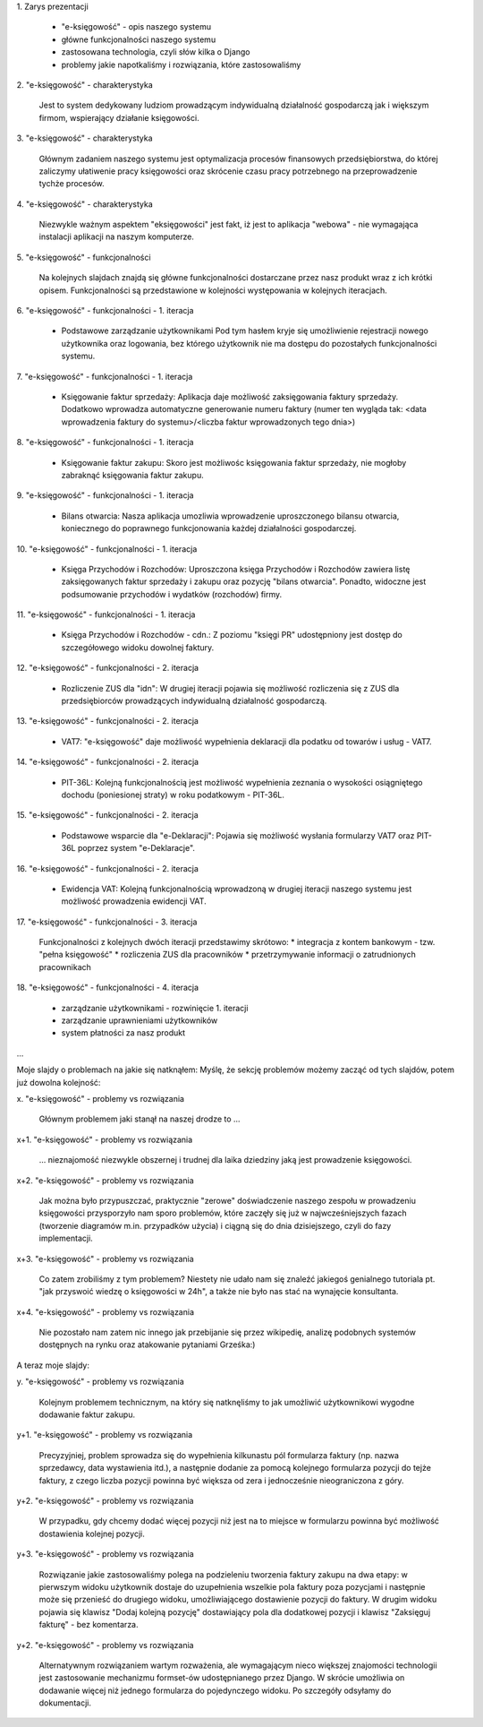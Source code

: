 1.
Zarys prezentacji
  * "e-księgowość" - opis naszego systemu
  * główne funkcjonalności naszego systemu
  * zastosowana technologia, czyli słów kilka o Django
  * problemy jakie napotkaliśmy i rozwiązania, które zastosowaliśmy

2.
"e-księgowość" - charakterystyka
  Jest to system dedykowany ludziom prowadzącym indywidualną działalność
  gospodarczą jak i większym firmom, wspierający działanie księgowości.

3.
"e-księgowość" - charakterystyka
  Głównym zadaniem naszego systemu jest optymalizacja procesów finansowych
  przedsiębiorstwa, do której zaliczymy ułatiwenie pracy księgowości oraz
  skrócenie czasu pracy potrzebnego na przeprowadzenie tychże procesów.

4.
"e-księgowość" - charakterystyka
  Niezwykle ważnym aspektem "eksięgowości" jest fakt, iż jest to aplikacja
  "webowa" - nie wymagająca instalacji aplikacji na naszym komputerze.

5.
"e-księgowość" - funkcjonalności
  Na kolejnych slajdach znajdą się główne funkcjonalności dostarczane przez
  nasz produkt wraz z ich krótki opisem. Funkcjonalności są przedstawione w
  kolejności występowania w kolejnych iteracjach.

6.
"e-księgowość" - funkcjonalności - 1. iteracja
  * Podstawowe zarządzanie użytkownikami
    Pod tym hasłem kryje się umożliwienie rejestracji nowego użytkownika oraz
    logowania, bez którego użytkownik nie ma dostępu do pozostałych
    funkcjonalności systemu.

7.
"e-księgowość" - funkcjonalności - 1. iteracja
  * Księgowanie faktur sprzedaży:
    Aplikacja daje możliwość zaksięgowania faktury sprzedaży. Dodatkowo
    wprowadza automatyczne generowanie numeru faktury (numer ten wygląda tak:
    <data wprowadzenia faktury do systemu>/<liczba faktur wprowadzonych tego
    dnia>)

8.
"e-księgowość" - funkcjonalności - 1. iteracja
  * Księgowanie faktur zakupu:
    Skoro jest możliwośc księgowania faktur sprzedaży, nie mogłoby zabraknąć
    księgowania faktur zakupu.

9.
"e-księgowość" - funkcjonalności - 1. iteracja
  * Bilans otwarcia:
    Nasza aplikacja umozliwia wprowadzenie uproszczonego bilansu otwarcia,
    koniecznego do poprawnego funkcjonowania każdej działalności gospodarczej.
  
10.
"e-księgowość" - funkcjonalności - 1. iteracja
  * Księga Przychodów i Rozchodów:
    Uproszczona księga Przychodów i Rozchodów zawiera listę zaksięgowanych
    faktur sprzedaży i zakupu oraz pozycję "bilans otwarcia". Ponadto, widoczne
    jest podsumowanie przychodów i wydatków (rozchodów) firmy.

11.
"e-księgowość" - funkcjonalności - 1. iteracja
  * Księga Przychodów i Rozchodów - cdn.:
    Z poziomu "księgi PR" udostępniony jest dostęp do szczegółowego widoku
    dowolnej faktury.

12.
"e-księgowość" - funkcjonalności - 2. iteracja
  * Rozliczenie ZUS dla "idn":
    W drugiej iteracji pojawia się możliwość rozliczenia się z ZUS dla
    przedsiębiorców prowadzących indywidualną działalność gospodarczą.

13.
"e-księgowość" - funkcjonalności - 2. iteracja
  * VAT7:
    "e-księgowość" daje możliwość wypełnienia deklaracji dla podatku od towarów
    i usług - VAT7.

14.
"e-księgowość" - funkcjonalności - 2. iteracja
  * PIT-36L:
    Kolejną funkcjonalnością jest możliwość wypełnienia zeznania o wysokości
    osiągniętego dochodu (poniesionej straty) w roku podatkowym - PIT-36L.

15.
"e-księgowość" - funkcjonalności - 2. iteracja
  * Podstawowe wsparcie dla "e-Deklaracji":
    Pojawia się możliwość wysłania formularzy VAT7 oraz PIT-36L poprzez system
    "e-Deklaracje".

16.
"e-księgowość" - funkcjonalności - 2. iteracja
  * Ewidencja VAT:
    Kolejną funkcjonalnością wprowadzoną w drugiej iteracji naszego systemu jest
    możliwość prowadzenia ewidencji VAT.

17.
"e-księgowość" - funkcjonalności - 3. iteracja
  Funkcjonalności z kolejnych dwóch iteracji przedstawimy skrótowo:
  * integracja z kontem bankowym - tzw. "pełna księgowość"
  * rozliczenia ZUS dla pracowników
  * przetrzymywanie informacji o zatrudnionych pracownikach

18.
"e-księgowość" - funkcjonalności - 4. iteracja
  * zarządzanie użytkownikami - rozwinięcie 1. iteracji
  * zarządzanie uprawnieniami użytkowników
  * system płatności za nasz produkt

...



Moje slajdy o problemach na jakie się natknąłem:
Myślę, że sekcję problemów możemy zacząć od tych slajdów, potem już dowolna
kolejność:


x.
"e-księgowość" - problemy vs rozwiązania
  Głównym problemem jaki stanął na naszej drodze to ...

x+1.
"e-księgowość" - problemy vs rozwiązania
  ... nieznajomość niezwykle obszernej i trudnej dla laika dziedziny jaką jest
  prowadzenie księgowości.
  
x+2.
"e-księgowość" - problemy vs rozwiązania
  Jak można było przypuszczać, praktycznie "zerowe" doświadczenie naszego
  zespołu w prowadzeniu księgowości przysporzyło nam sporo problemów, które
  zaczęły się już w najwcześniejszych fazach (tworzenie diagramów m.in.
  przypadków użycia) i ciągną się do dnia dzisiejszego, czyli do fazy
  implementacji.

x+3.
"e-księgowość" - problemy vs rozwiązania
  Co zatem zrobiliśmy z tym problemem?
  Niestety nie udało nam się znaleźć jakiegoś genialnego tutoriala pt.
  "jak przyswoić wiedzę o księgowości w 24h", a także nie było nas stać na
  wynajęcie konsultanta.

x+4.
"e-księgowość" - problemy vs rozwiązania
  Nie pozostało nam zatem nic innego jak przebijanie się przez wikipedię,
  analizę podobnych systemów dostępnych na rynku oraz atakowanie pytaniami
  Grześka:)


A teraz moje slajdy:

y.
"e-księgowość" - problemy vs rozwiązania
  Kolejnym problemem technicznym, na który się natknęliśmy to jak umożliwić
  użytkownikowi wygodne dodawanie faktur zakupu. 

y+1.
"e-księgowość" - problemy vs rozwiązania
  Precyzyjniej, problem sprowadza się do wypełnienia kilkunastu pól formularza
  faktury (np. nazwa sprzedawcy, data wystawienia itd.), a następnie dodanie za
  pomocą kolejnego formularza pozycji do tejże faktury, z czego liczba pozycji
  powinna  być większa od zera i jednocześnie nieograniczona z góry.

y+2.
"e-księgowość" - problemy vs rozwiązania
  W przypadku, gdy chcemy dodać więcej pozycji niż jest na to miejsce w
  formularzu powinna być możliwość dostawienia kolejnej pozycji.

y+3.
"e-księgowość" - problemy vs rozwiązania
  Rozwiązanie jakie zastosowaliśmy polega na podzieleniu tworzenia faktury
  zakupu na dwa etapy: w pierwszym widoku użytkownik dostaje do uzupełnienia
  wszelkie pola faktury poza pozycjami i następnie może się przenieść do
  drugiego widoku, umożliwiającego dostawienie pozycji do faktury. W drugim
  widoku pojawia się klawisz "Dodaj kolejną pozycję" dostawiający pola dla
  dodatkowej pozycji i klawisz "Zaksięguj fakturę" - bez komentarza.

y+2.
"e-księgowość" - problemy vs rozwiązania
  Alternatywnym rozwiązaniem wartym rozważenia, ale wymagającym nieco większej
  znajomości technologii jest zastosowanie mechanizmu formset-ów udostępnianego
  przez Django. W skrócie umożliwia on dodawanie więcej niż jednego formularza
  do pojedynczego widoku. Po szczegóły odsyłamy do dokumentacji.

